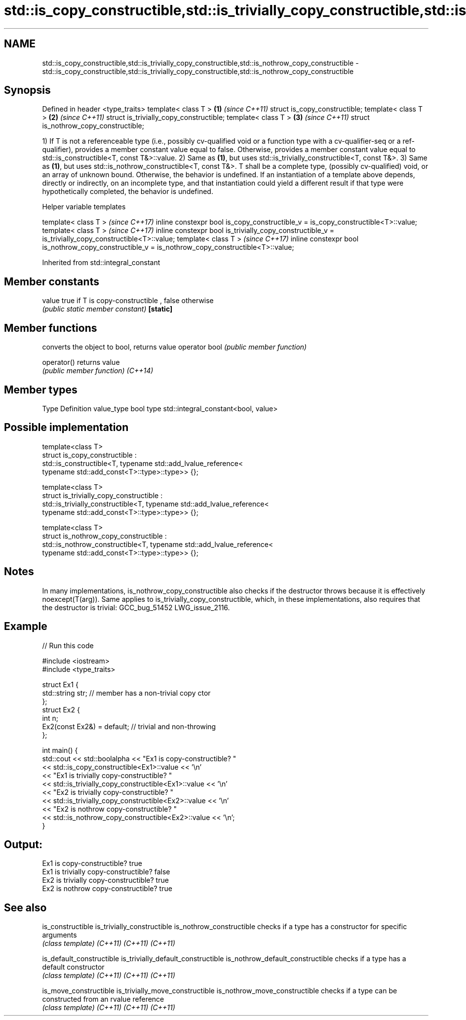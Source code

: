 .TH std::is_copy_constructible,std::is_trivially_copy_constructible,std::is_nothrow_copy_constructible 3 "2020.03.24" "http://cppreference.com" "C++ Standard Libary"
.SH NAME
std::is_copy_constructible,std::is_trivially_copy_constructible,std::is_nothrow_copy_constructible \- std::is_copy_constructible,std::is_trivially_copy_constructible,std::is_nothrow_copy_constructible

.SH Synopsis

Defined in header <type_traits>
template< class T >                     \fB(1)\fP \fI(since C++11)\fP
struct is_copy_constructible;
template< class T >                     \fB(2)\fP \fI(since C++11)\fP
struct is_trivially_copy_constructible;
template< class T >                     \fB(3)\fP \fI(since C++11)\fP
struct is_nothrow_copy_constructible;

1) If T is not a referenceable type (i.e., possibly cv-qualified void or a function type with a cv-qualifier-seq or a ref-qualifier), provides a member constant value equal to false. Otherwise, provides a member constant value equal to std::is_constructible<T, const T&>::value.
2) Same as \fB(1)\fP, but uses std::is_trivially_constructible<T, const T&>.
3) Same as \fB(1)\fP, but uses std::is_nothrow_constructible<T, const T&>.
T shall be a complete type, (possibly cv-qualified) void, or an array of unknown bound. Otherwise, the behavior is undefined.
If an instantiation of a template above depends, directly or indirectly, on an incomplete type, and that instantiation could yield a different result if that type were hypothetically completed, the behavior is undefined.

Helper variable templates


template< class T >                                                                                   \fI(since C++17)\fP
inline constexpr bool is_copy_constructible_v = is_copy_constructible<T>::value;
template< class T >                                                                                   \fI(since C++17)\fP
inline constexpr bool is_trivially_copy_constructible_v = is_trivially_copy_constructible<T>::value;
template< class T >                                                                                   \fI(since C++17)\fP
inline constexpr bool is_nothrow_copy_constructible_v = is_nothrow_copy_constructible<T>::value;


Inherited from std::integral_constant


.SH Member constants



value    true if T is copy-constructible , false otherwise
         \fI(public static member constant)\fP
\fB[static]\fP


.SH Member functions


              converts the object to bool, returns value
operator bool \fI(public member function)\fP

operator()    returns value
              \fI(public member function)\fP
\fI(C++14)\fP


.SH Member types


Type       Definition
value_type bool
type       std::integral_constant<bool, value>


.SH Possible implementation



  template<class T>
  struct is_copy_constructible :
      std::is_constructible<T, typename std::add_lvalue_reference<
          typename std::add_const<T>::type>::type>> {};

  template<class T>
  struct is_trivially_copy_constructible :
      std::is_trivially_constructible<T, typename std::add_lvalue_reference<
          typename std::add_const<T>::type>::type>> {};

  template<class T>
  struct is_nothrow_copy_constructible :
      std::is_nothrow_constructible<T, typename std::add_lvalue_reference<
          typename std::add_const<T>::type>::type>> {};



.SH Notes

In many implementations, is_nothrow_copy_constructible also checks if the destructor throws because it is effectively noexcept(T(arg)). Same applies to is_trivially_copy_constructible, which, in these implementations, also requires that the destructor is trivial: GCC_bug_51452 LWG_issue_2116.

.SH Example


// Run this code

  #include <iostream>
  #include <type_traits>

  struct Ex1 {
      std::string str; // member has a non-trivial copy ctor
  };
  struct Ex2 {
      int n;
      Ex2(const Ex2&) = default; // trivial and non-throwing
  };

  int main() {
      std::cout << std::boolalpha << "Ex1 is copy-constructible? "
                << std::is_copy_constructible<Ex1>::value << '\\n'
                << "Ex1 is trivially copy-constructible? "
                << std::is_trivially_copy_constructible<Ex1>::value << '\\n'
                << "Ex2 is trivially copy-constructible? "
                << std::is_trivially_copy_constructible<Ex2>::value << '\\n'
                << "Ex2 is nothrow copy-constructible? "
                << std::is_nothrow_copy_constructible<Ex2>::value << '\\n';
  }

.SH Output:

  Ex1 is copy-constructible? true
  Ex1 is trivially copy-constructible? false
  Ex2 is trivially copy-constructible? true
  Ex2 is nothrow copy-constructible? true


.SH See also



is_constructible
is_trivially_constructible
is_nothrow_constructible           checks if a type has a constructor for specific arguments
                                   \fI(class template)\fP
\fI(C++11)\fP
\fI(C++11)\fP
\fI(C++11)\fP

is_default_constructible
is_trivially_default_constructible
is_nothrow_default_constructible   checks if a type has a default constructor
                                   \fI(class template)\fP
\fI(C++11)\fP
\fI(C++11)\fP
\fI(C++11)\fP

is_move_constructible
is_trivially_move_constructible
is_nothrow_move_constructible      checks if a type can be constructed from an rvalue reference
                                   \fI(class template)\fP
\fI(C++11)\fP
\fI(C++11)\fP
\fI(C++11)\fP




